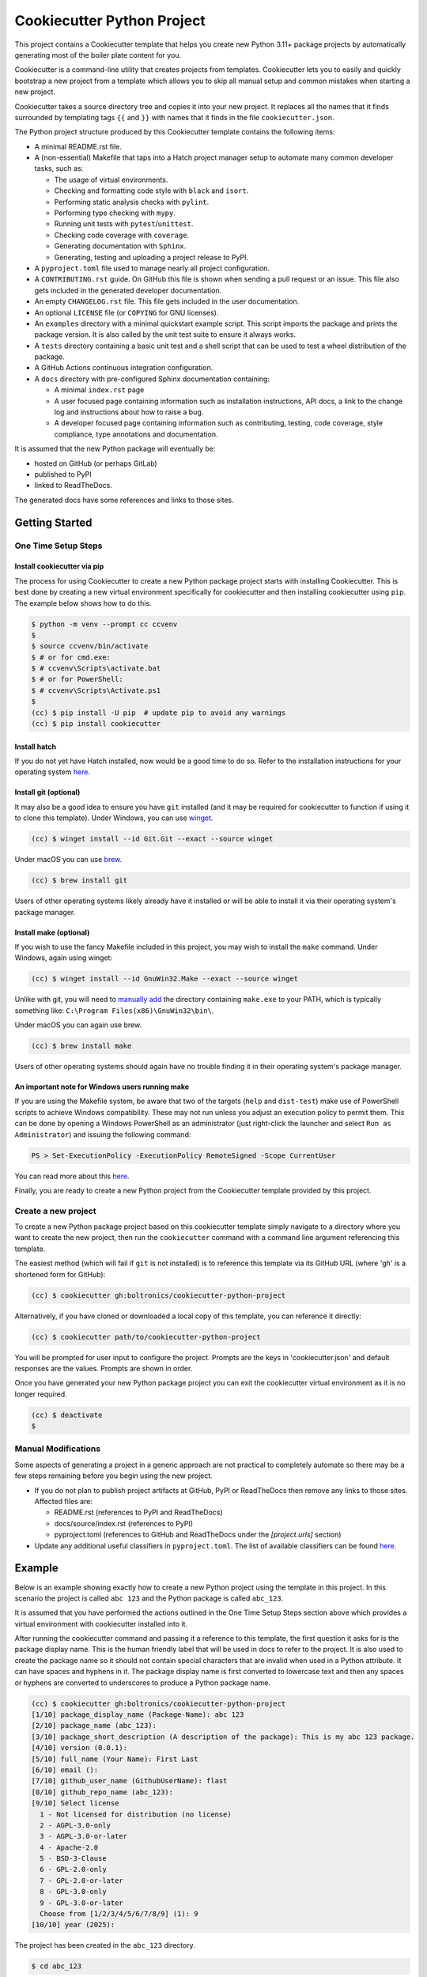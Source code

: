 ###########################
Cookiecutter Python Project
###########################

This project contains a Cookiecutter template that helps you create new Python
3.11+ package projects by automatically generating most of the boiler plate
content for you.

Cookiecutter is a command-line utility that creates projects from templates.
Cookiecutter lets you to easily and quickly bootstrap a new project from a
template which allows you to skip all manual setup and common mistakes when
starting a new project.

Cookiecutter takes a source directory tree and copies it into your new project.
It replaces all the names that it finds surrounded by templating tags ``{{``
and ``}}`` with names that it finds in the file ``cookiecutter.json``.

The Python project structure produced by this Cookiecutter template contains
the following items:

- A minimal README.rst file.
- A (non-essential) Makefile that taps into a Hatch project manager
  setup to automate many common developer tasks, such as:

  - The usage of virtual environments.
  - Checking and formatting code style with ``black`` and ``isort``.
  - Performing static analysis checks with ``pylint``.
  - Performing type checking with ``mypy``.
  - Running unit tests with ``pytest``/``unittest``.
  - Checking code coverage with ``coverage``.
  - Generating documentation with ``Sphinx``.
  - Generating, testing and uploading a project release to PyPI.

- A ``pyproject.toml`` file used to manage nearly all project configuration.
- A ``CONTRIBUTING.rst`` guide. On GitHub this file is shown when sending
  a pull request or an issue. This file also gets included in the generated
  developer documentation.
- An empty ``CHANGELOG.rst`` file. This file gets included in the user
  documentation.
- An optional ``LICENSE`` file (or ``COPYING`` for GNU licenses).
- An ``examples`` directory with a minimal quickstart example script. This
  script imports the package and prints the package version. It is also
  called by the unit test suite to ensure it always works.
- A ``tests`` directory containing a basic unit test and a shell
  script that can be used to test a wheel distribution of the package.
- A GitHub Actions continuous integration configuration.
- A ``docs`` directory with pre-configured Sphinx documentation containing:

  - A minimal ``index.rst`` page

  - A user focused page containing information such as installation
    instructions, API docs, a link to the change log and instructions
    about how to raise a bug.

  - A developer focused page containing information such as contributing,
    testing, code coverage, style compliance, type annotations and
    documentation.

It is assumed that the new Python package will eventually be:

- hosted on GitHub (or perhaps GitLab)
- published to PyPI
- linked to ReadTheDocs.

The generated docs have some references and links to those sites.


===============
Getting Started
===============

--------------------
One Time Setup Steps
--------------------

^^^^^^^^^^^^^^^^^^^^^^^^^^^^
Install cookiecutter via pip
^^^^^^^^^^^^^^^^^^^^^^^^^^^^

The process for using Cookiecutter to create a new Python package project
starts with installing Cookiecutter. This is best done by creating a new
virtual environment specifically for cookiecutter and then installing
cookiecutter using ``pip``. The example below shows how to do this.

.. code-block:: shell-session

    $ python -m venv --prompt cc ccvenv
    $
    $ source ccvenv/bin/activate
    $ # or for cmd.exe:
    $ # ccvenv\Scripts\activate.bat
    $ # or for PowerShell:
    $ # ccvenv\Scripts\Activate.ps1
    $
    (cc) $ pip install -U pip  # update pip to avoid any warnings
    (cc) $ pip install cookiecutter


^^^^^^^^^^^^^
Install hatch
^^^^^^^^^^^^^

If you do not yet have Hatch installed, now would be a good time to do
so. Refer to the installation instructions for your operating system
`here <https://hatch.pypa.io/latest/install/>`_.


^^^^^^^^^^^^^^^^^^^^^^
Install git (optional)
^^^^^^^^^^^^^^^^^^^^^^

It may also be a good idea to ensure you have ``git`` installed (and
it may be required for cookiecutter to function if using it to clone
this template). Under Windows, you can use `winget
<https://learn.microsoft.com/en-us/windows/package-manager/winget/>`_.

.. code-block:: shell-session

    (cc) $ winget install --id Git.Git --exact --source winget

Under macOS you can use `brew <https://brew.sh/>`_.

.. code-block:: shell-session

    (cc) $ brew install git

Users of other operating systems likely already have it installed or
will be able to install it via their operating system's package
manager.


^^^^^^^^^^^^^^^^^^^^^^^
Install make (optional)
^^^^^^^^^^^^^^^^^^^^^^^

If you wish to use the fancy Makefile included in this project, you
may wish to install the ``make`` command. Under Windows, again using
winget:

.. code-block:: shell-session

    (cc) $ winget install --id GnuWin32.Make --exact --source winget

Unlike with git, you will need to `manually add
<https://stackoverflow.com/a/44272417/8243194>`_ the directory
containing ``make.exe`` to your PATH, which is typically something like:
``C:\Program Files(x86)\GnuWin32\bin\``.

Under macOS you can again use brew.

.. code-block:: shell-session

    (cc) $ brew install make

Users of other operating systems should again have no trouble finding
it in their operating system's package manager.


.. code-block:: console
^^^^^^^^^^^^^^^^^^^^^^^^^^^^^^^^^^^^^^^^^^^^^^^^
An important note for Windows users running make
^^^^^^^^^^^^^^^^^^^^^^^^^^^^^^^^^^^^^^^^^^^^^^^^

If you are using the Makefile system, be aware that two of the targets
(``help`` and ``dist-test``) make use of PowerShell scripts to achieve
Windows compatibility. These may not run unless you adjust an
execution policy to permit them. This can be done by opening a Windows
PowerShell as an administrator (just right-click the launcher and
select ``Run as Administrator``) and issuing the following command:

.. code-block:: shell-session

    PS > Set-ExecutionPolicy -ExecutionPolicy RemoteSigned -Scope CurrentUser

You can read more about this `here
<https://learn.microsoft.com/en-us/powershell/module/microsoft.powershell.core/about/about_execution_policies>`_.

Finally, you are ready to create a new Python project from the
Cookiecutter template provided by this project.


--------------------
Create a new project
--------------------

To create a new Python package project based on this cookiecutter template
simply navigate to a directory where you want to create the new project, then
run the ``cookiecutter`` command with a command line argument referencing this
template.

The easiest method (which will fail if ``git`` is not installed) is to
reference this template via its GitHub URL (where 'gh' is a shortened
form for GitHub):

.. code-block:: shell-session

    (cc) $ cookiecutter gh:boltronics/cookiecutter-python-project

Alternatively, if you have cloned or downloaded a local copy of this
template, you can reference it directly:

.. code-block:: shell-session

    (cc) $ cookiecutter path/to/cookiecutter-python-project

You will be prompted for user input to configure the project. Prompts are the
keys in 'cookiecutter.json' and default responses are the values. Prompts are
shown in order.

Once you have generated your new Python package project you can exit the
cookiecutter virtual environment as it is no longer required.

.. code-block:: shell-session

    (cc) $ deactivate
    $


--------------------
Manual Modifications
--------------------

Some aspects of generating a project in a generic approach are not practical
to completely automate so there may be a few steps remaining before you begin
using the new project.

- If you do not plan to publish project artifacts at GitHub, PyPI or
  ReadTheDocs then remove any links to those sites. Affected files are:

  - README.rst (references to PyPI and ReadTheDocs)
  - docs/source/index.rst (references to PyPI)
  - pyproject.toml (references to GitHub and ReadTheDocs under
    the `[project.urls]` section)

- Update any additional useful classifiers in ``pyproject.toml``. The
  list of available classifiers can be found `here
  <https://pypi.python.org/pypi?:action=list_classifiers>`_.


=======
Example
=======

Below is an example showing exactly how to create a new Python project using
the template in this project. In this scenario the project is called
``abc 123`` and the Python package is called ``abc_123``.

It is assumed that you have performed the actions outlined in the One Time
Setup Steps section above which provides a virtual environment with
cookiecutter installed into it.

After running the cookiecutter command and passing it a reference to this
template, the first question it asks for is the package display name. This is
the human friendly label that will be used in docs to refer to the project. It
is also used to create the package name so it should not contain special
characters that are invalid when used in a Python attribute. It can have spaces
and hyphens in it. The package display name is first converted to lowercase
text and then any spaces or hyphens are converted to underscores to produce a
Python package name.

.. code-block:: shell-session

    (cc) $ cookiecutter gh:boltronics/cookiecutter-python-project
    [1/10] package_display_name (Package-Name): abc 123
    [2/10] package_name (abc_123):
    [3/10] package_short_description (A description of the package): This is my abc 123 package.
    [4/10] version (0.0.1):
    [5/10] full_name (Your Name): First Last
    [6/10] email ():
    [7/10] github_user_name (GithubUserName): flast
    [8/10] github_repo_name (abc_123):
    [9/10] Select license
      1 - Not licensed for distribution (no license)
      2 - AGPL-3.0-only
      3 - AGPL-3.0-or-later
      4 - Apache-2.0
      5 - BSD-3-Clause
      6 - GPL-2.0-only
      7 - GPL-2.0-or-later
      8 - GPL-3.0-only
      9 - GPL-3.0-or-later
      Choose from [1/2/3/4/5/6/7/8/9] (1): 9
    [10/10] year (2025):

The project has been created in the ``abc_123`` directory.

.. code-block:: shell-session

    $ cd abc_123

If you are planning to use git, it might be a good idea to create a
new repository at this point.

.. code-block:: shell-session

    $ git init
    $ git add .
    $ git commit -m "Initial cookiecutter-python-project setup"

With that out of the way, it will be easy to use git to undo any
potential mistakes made while experimenting.

We can now kick the tires of this new project by performing some initial
project checks.

First, let's enter a project-specific virtual environment. Hatch
will install any of the project's dependencies (if added to pyproject.toml) as well as
the project itself as an editable package.

.. code-block:: shell-session

    $ hatch shell
    (abc_123) $

You can exit the environment by typing `exit` or using the Ctrl+d shortcut.

Now that we have a virtual environment we can check the remaining convenience
functions provided by the Makefile.

There are a number of other virtual environments available to you, and
most of these have their own packages and scripts to ease
development. You can bring up a summary like so:

.. code-block:: shell-session

    $ hatch env show
                            Standalone
    ┏━━━━━━━━━━┳━━━━━━━━━┳━━━━━━━━━━━━━━┳━━━━━━━━━━━━━━━━━━━━━━┓
    ┃ Name     ┃ Type    ┃ Dependencies ┃ Scripts              ┃
    ┡━━━━━━━━━━╇━━━━━━━━━╇━━━━━━━━━━━━━━╇━━━━━━━━━━━━━━━━━━━━━━┩
    │ default  │ virtual │              │                      │
    ├──────────┼─────────┼──────────────┼──────────────────────┤
    │ coverage │ virtual │ coverage     │ run-coverage         │
    │          │         │              │ run-coverage-erase   │
    │          │         │              │ run-coverage-html    │
    │          │         │              │ run-coverage-report  │
    │          │         │              │ run-coverage-tests   │
    │          │         │              │ run-coverage-verbose │
    │          │         │              │ run-new-reports      │
    │          │         │              │ run-reports          │
    ├──────────┼─────────┼──────────────┼──────────────────────┤
    │ docs     │ virtual │ sphinx       │ build                │
    │          │         │              │ build-dummy          │
    ├──────────┼─────────┼──────────────┼──────────────────────┤
    │ lint     │ virtual │ pylint       │ check                │
    ├──────────┼─────────┼──────────────┼──────────────────────┤
    │ style    │ virtual │ black        │ check                │
    │          │         │ flake8       │ format               │
    │          │         │ isort        │ run-black            │
    │          │         │              │ run-black-check      │
    │          │         │              │ run-flake8           │
    │          │         │              │ run-isort            │
    │          │         │              │ run-isort-check      │
    ├──────────┼─────────┼──────────────┼──────────────────────┤
    │ types    │ virtual │ mypy         │ check                │
    └──────────┴─────────┴──────────────┴──────────────────────┘
    $

You can enter use these virtual environments like so:

.. code-block:: shell-session

    $ hatch shell types
    (types) $ pip freeze
    # Editable Git install with no remote (abc_123==0.0.1)
    -e /home/abolte/tmp/cookiecutter-testing/abc_123
    mypy==1.14.1
    mypy-extensions==1.0.0
    typing_extensions==4.12.2
    (types) $ exit
    $ hatch run types:check
    Success: no issues found in 4 source files
    $

In other words, `hatch run ENV:SCRIPT` (replacing *ENV* with something
from the Name column in the above table, and *SCRIPT* likewise with
something from the Scripts column) will allow various tools to be
executed in a clean environment.

By splitting the tools out into separate environments, we save time by
only installing packages that we actually need.

Take a look at the pyproject.toml configuration file to see precisely
what each script does, and make any adjustments as desired. You can
also define environments with one or more different versions of Python
to run tests or for development. See the Hatch documentation on
`matrices <https://hatch.pypa.io/1.9/environment/#matrix>`_ for
details.

If you have make installed, the included Makefile provides handy
shortcuts for various Hatch commands and the configured scripts. You
can print a summary of options via the `make help` command, like so:

.. code-block:: shell-session

    $ make help

    abc 123 Makefile help

    help                           - display makefile help information
    venv                           - enter a dev virtual environment
    clean                          - clean all files using .gitignore rules
    scrub                          - clean all files, even untracked files
    test                           - run tests
    test-verbose                   - run tests [verbosely]
    coverage                       - perform test coverage checks
    format                         - perform code style format
    check-format                   - check code format compliance
    sort-imports                   - apply import sort ordering
    check-sort-imports             - check imports are sorted
    style                          - perform code style format
    check-style                    - check code style compliance
    check-types                    - check type hint annotations
    check-lint                     - run static analysis checks
    check-static-analysis          - check code style compliance
    docs                           - generate project documentation
    check-docs                     - quick check docs consistency
    serve-docs                     - serve project html documentation
    dist                           - create a wheel distribution package
    dist-test                      - test a wheel distribution package
    dist-upload                    - upload a wheel distribution package

    $


Here is an example of one in action:

.. code-block:: shell-session

    $ make test-verbose
    ────────────────────────────── hatch-test.py3.13 ───────────────────────────────
    ============================= test session starts ==============================
    platform linux -- Python 3.13.1, pytest-8.3.4, pluggy-1.5.0 -- venvs/hatch-test.py3.13/bin/python3
    cachedir: .pytest_cache
    rootdir: /abc_123
    configfile: pyproject.toml
    plugins: mock-3.14.0, rerunfailures-14.0, xdist-3.6.1
    collected 2 items

    tests/test_examples.py::ExamplesTestCase::test_quickstart_example PASSED [ 50%]
    tests/test_version.py::VersionTestCase::test_version PASSED              [100%]

    ============================== 2 passed in 0.09s ===============================
    ────────────────────────────── hatch-test.py3.12 ───────────────────────────────
    ============================= test session starts ==============================
    platform linux -- Python 3.12.8, pytest-8.3.4, pluggy-1.5.0 -- venvs/hatch-test.py3.12/bin/python3
    cachedir: .pytest_cache
    rootdir: /abc_123
    configfile: pyproject.toml
    plugins: mock-3.14.0, rerunfailures-14.0, xdist-3.6.1
    collected 2 items

    tests/test_examples.py::ExamplesTestCase::test_quickstart_example PASSED [ 50%]
    tests/test_version.py::VersionTestCase::test_version PASSED              [100%]

    ============================== 2 passed in 0.09s ===============================
    ────────────────────────────── hatch-test.py3.11 ───────────────────────────────
    ============================= test session starts ==============================
    platform linux -- Python 3.11.11, pytest-8.3.4, pluggy-1.5.0 -- venvs/hatch-test.py3.11/bin/python3
    cachedir: .pytest_cache
    rootdir: /abc_123
    configfile: pyproject.toml
    plugins: mock-3.14.0, rerunfailures-14.0, xdist-3.6.1
    collected 2 items

    tests/test_examples.py::ExamplesTestCase::test_quickstart_example PASSED [ 50%]
    tests/test_version.py::VersionTestCase::test_version PASSED              [100%]

    ============================== 2 passed in 0.08s ===============================

    Skipped 3 incompatible environments:
    hatch-test.py3.10 -> cannot locate Python: 3.10
    hatch-test.py3.9 -> cannot locate Python: 3.9
    hatch-test.py3.8 -> cannot locate Python: 3.8
    Combined data file .coverage.dragon.311786.XZHVzPhx
    Combined data file .coverage.dragon.311791.XRWZtnFx
    Skipping duplicate data .coverage.dragon.311797.XTgleYIx
    Name                      Stmts   Miss Branch BrPart  Cover
    -----------------------------------------------------------
    src/abc_123/__init__.py       1      0      0      0   100%
    -----------------------------------------------------------
    TOTAL                         1      0      0      0   100%
    $


=====================================
Suggestions? Contributions? Problems?
=====================================

Please open an Issue or a Pull Request! I'm open to hearing any
suggestions.
